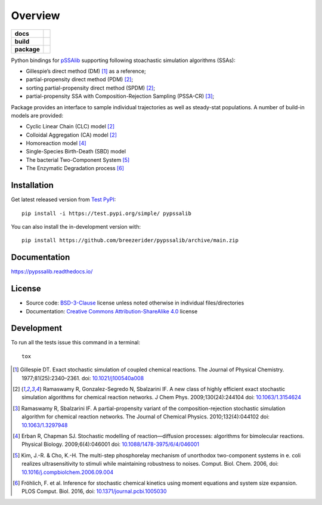 ========
Overview
========

.. start-badges

.. list-table::
    :stub-columns: 1

    * - docs
      - |docs|

    * - build
      - |github-actions|

    * - package
      - | |license| |version| |wheel| |supported-versions|
        | |commits-since|

.. |docs| image:: https://readthedocs.org/projects/pypssalib/badge/?style=flat
    :target: https://pypssalib.readthedocs.io/
    :alt: Documentation Status

.. |github-actions| image:: https://github.com/breezerider/pypssalib/actions/workflows/github-actions.yml/badge.svg
    :alt: GitHub Actions Build Status
    :target: https://github.com/breezerider/pypssalib/actions

.. |license| image:: https://img.shields.io/badge/license-BSD-green?style=flat
    :alt: PyPI Package license
    :target: https://test.pypi.org/project/pypssalib

.. |version| image:: https://img.shields.io/badge/test.pypi-v0.1.0-dev0-informational?style=flat
    :alt: PyPI Package latest release
    :target: https://test.pypi.org/project/pypssalib

.. |wheel| image:: https://img.shields.io/badge/wheel-yes-success?style=flat
    :alt: PyPI Wheel
    :target: https://test.pypi.org/project/pypssalib

.. |supported-versions| image:: https://img.shields.io/badge/python-3.8_|_3.9_|_3.10|_3.11-informational?style=flat
    :alt: Supported Python versions
    :target: https://test.pypi.org/project/pypssalib

.. |commits-since| image:: https://img.shields.io/github/commits-since/breezerider/pypssalib/v0.1.0-dev0.svg
    :alt: Commits since latest release
    :target: https://github.com/breezerider/pypssalib/compare/v0.1.0-dev0...main

.. end-badges

Python bindings for `pSSAlib <https://github.com/breezerider/pSSAlib>`_ supporting following stoachastic simulation algorithms (SSAs):

* Gillespie’s direct method (DM) [1]_ as a reference;
* partial-propensity direct method (PDM) [2]_;
* sorting partial-propensity direct method (SPDM) [2]_;
* partial-propensity SSA with Composition-Rejection Sampling (PSSA-CR) [3]_;

Package provides an interface to sample individual trajectories as well as steady-stat populations. A number of build-in models are provided:

* Cyclic Linear Chain (CLC) model [2]_
* Colloidal Aggregation (CA) model [2]_
* Homoreaction model [4]_
* Single-Species Birth-Death (SBD) model
* The bacterial Two-Component System [5]_
* The Enzymatic Degradation process [6]_


Installation
============

Get latest released version from `Test PyPI <https://test.pypi.org/>`_::

    pip install -i https://test.pypi.org/simple/ pypssalib

You can also install the in-development version with::

    pip install https://github.com/breezerider/pypssalib/archive/main.zip


Documentation
=============


https://pypssalib.readthedocs.io/


License
=======

- Source code: `BSD-3-Clause <https://choosealicense.com/licenses/bsd-3-clause/>`_ license unless noted otherwise in individual files/directories
- Documentation: `Creative Commons Attribution-ShareAlike 4.0 <https://creativecommons.org/licenses/by-sa/4.0/>`_ license


Development
===========

To run all the tests issue this command in a terminal::

    tox

.. [1] Gillespie DT. Exact stochastic simulation of coupled chemical reactions. The Journal of Physical Chemistry. 1977;81(25):2340–2361. doi: `10.1021/j100540a008 <https://doi.org/10.1021/j100540a008>`_
.. [2] Ramaswamy R, Gonzalez-Segredo N, Sbalzarini IF. A new class of highly efficient exact stochastic simulation algorithms for chemical reaction networks. J Chem Phys. 2009;130(24):244104 doi: `10.1063/1.3154624 <https://doi.org/10.1063/1.3154624>`_
.. [3] Ramaswamy R, Sbalzarini IF. A partial-propensity variant of the composition-rejection stochastic simulation algorithm for chemical reaction networks. The Journal of Chemical Physics. 2010;132(4):044102 doi: `10.1063/1.3297948 <https://doi.org/10.1063/1.3297948>`_
.. [4] Erban R, Chapman SJ. Stochastic modelling of reaction—diffusion processes: algorithms for bimolecular reactions. Physical Biology. 2009;6(4):046001 doi: `10.1088/1478-3975/6/4/046001 <https://doi.org/10.1088/1478-3975/6/4/046001>`_
.. [5] Kim, J.-R. & Cho, K.-H. The multi-step phosphorelay mechanism of unorthodox two-component systems in e. coli realizes ultrasensitivity to stimuli while maintaining robustness to noises. Comput. Biol. Chem. 2006, doi: `10.1016/j.compbiolchem.2006.09.004 <https://doi.org/10.1016/j.compbiolchem.2006.09.004>`_
.. [6] Fröhlich, F. et al. Inference for stochastic chemical kinetics using moment equations and system size expansion. PLOS Comput. Biol. 2016, doi: `10.1371/journal.pcbi.1005030 <https://doi.org/10.1371/journal.pcbi.1005030>`_
